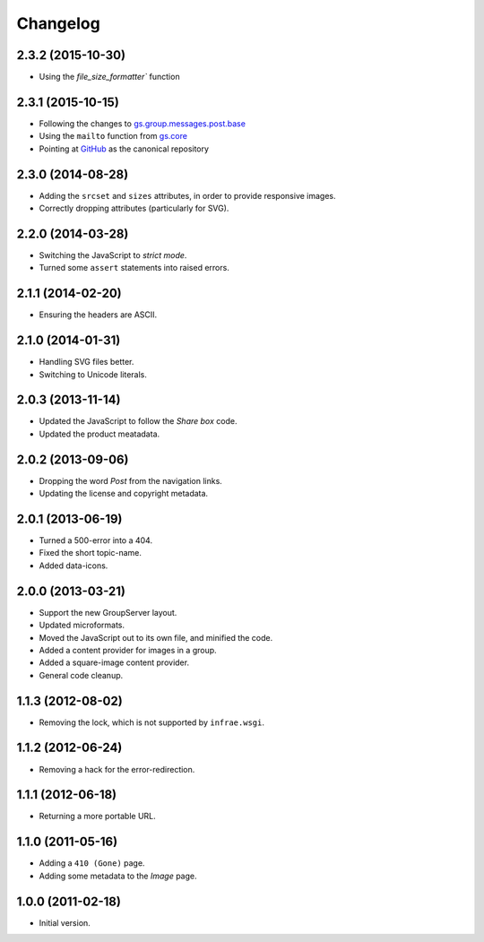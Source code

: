 Changelog
=========

2.3.2 (2015-10-30)
------------------

* Using the `file_size_formatter`` function

2.3.1 (2015-10-15)
------------------

* Following the changes to `gs.group.messages.post.base`_
* Using the ``mailto`` function from `gs.core`_
* Pointing at `GitHub`_ as the canonical repository

.. _GitHub:
   https://github.com/groupserver/gs.group.messages.image
.. _gs.group.messages.post.base:
   https://github.com/groupserver/gs.group.messages.post.base
.. _gs.core:
   https://github.com/groupserver/gs.core

2.3.0 (2014-08-28)
------------------

* Adding the ``srcset`` and ``sizes`` attributes, in order to
  provide responsive images.
* Correctly dropping attributes (particularly for SVG).

2.2.0 (2014-03-28)
------------------

* Switching the JavaScript to *strict mode*.
* Turned some ``assert`` statements into raised errors.

2.1.1 (2014-02-20)
------------------

* Ensuring the headers are ASCII.

2.1.0 (2014-01-31)
------------------

* Handling SVG files better.
* Switching to Unicode literals.

2.0.3 (2013-11-14)
------------------

* Updated the JavaScript to follow the *Share box* code.
* Updated the product meatadata.

2.0.2 (2013-09-06)
------------------

* Dropping the word *Post* from the navigation links.
* Updating the license and copyright metadata.

2.0.1 (2013-06-19)
------------------

* Turned a 500-error into a 404.
* Fixed the short topic-name.
* Added data-icons.

2.0.0 (2013-03-21)
------------------

* Support the new GroupServer layout.
* Updated microformats.
* Moved the JavaScript out to its own file, and minified the
  code.
* Added a content provider for images in a group.
* Added a square-image content provider.
* General code cleanup.


1.1.3 (2012-08-02)
------------------

* Removing the lock, which is not supported by ``infrae.wsgi``.

1.1.2 (2012-06-24)
------------------

* Removing a hack for the error-redirection.

1.1.1 (2012-06-18)
------------------

* Returning a more portable URL.

1.1.0 (2011-05-16)
------------------

* Adding a ``410 (Gone)`` page.
* Adding some metadata to the *Image* page.

1.0.0 (2011-02-18)
------------------

* Initial version.

..  LocalWords:  Changelog
